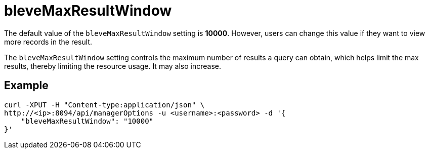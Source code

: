 = bleveMaxResultWindow

The default value of the `bleveMaxResultWindow` setting is *10000*. However, users can change this value if they want to view more records in the result.

The `bleveMaxResultWindow` setting controls the maximum number of results a query can obtain, which helps limit the max results, thereby limiting the resource usage. It may also increase.

== Example

[source,console]
----
curl -XPUT -H "Content-type:application/json" \
http://<ip>:8094/api/managerOptions -u <username>:<password> -d '{
    "bleveMaxResultWindow": "10000"
}'
----